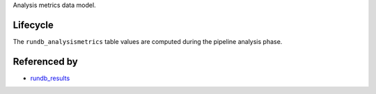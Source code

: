 Analysis metrics data model.

Lifecycle
-----------

The ``rundb_analysismetrics`` table values are computed during the pipeline analysis phase.

Referenced by
-------------------

* `rundb_results <./rundb_results.html>`_